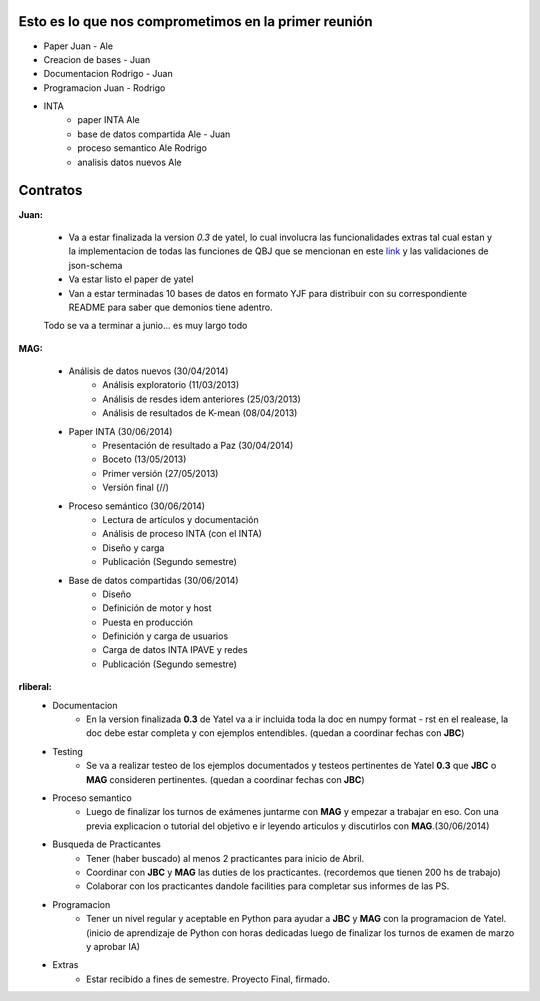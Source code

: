 .. tags: plans
.. title: Plan de tareas para 1S/2014

Esto es lo que nos comprometimos en la primer reunión
+++++++++++++++++++++++++++++++++++++++++++++++++++++

- Paper Juan - Ale
- Creacion de bases - Juan
- Documentacion Rodrigo - Juan
- Programacion  Juan - Rodrigo
- INTA
    - paper INTA Ale
    - base de datos compartida Ale - Juan
    - proceso semantico Ale Rodrigo
    - analisis datos nuevos Ale

Contratos
+++++++++

**Juan:**

    - Va a estar finalizada la version *0.3* de yatel, lo cual involucra
      las funcionalidades extras tal cual estan y la implementacion de
      todas las funciones de QBJ que se mencionan en este
      `link </dev/qubjfunctions/>`_ y las validaciones de json-schema
    - Va estar listo el paper de yatel
    - Van a estar terminadas 10 bases de datos en formato YJF para
      distribuir con su correspondiente README para saber que
      demonios tiene adentro.

    Todo se va a terminar a junio... es muy largo todo

**MAG:**

    - Análisis de datos nuevos (30/04/2014)
        - Análisis exploratorio (11/03/2013)
        - Análisis de resdes idem anteriores (25/03/2013)
        - Análisis de resultados de K-mean (08/04/2013)
    - Paper INTA (30/06/2014)
        - Presentación de resultado a Paz (30/04/2014)
        - Boceto (13/05/2013)
        - Primer versión (27/05/2013)
        - Versión final (//)
    - Proceso semántico (30/06/2014)
        - Lectura de artículos y documentación
        - Análisis de proceso INTA (con el INTA)
        - Diseño y carga
        - Publicación (Segundo semestre)
    - Base de datos compartidas (30/06/2014)
        - Diseño
        - Definición de motor y host
        - Puesta en producción
        - Definición y carga de usuarios
        - Carga de datos INTA IPAVE y redes
        - Publicación (Segundo semestre)

**rliberal:**
    - Documentacion
        - En la version finalizada **0.3** de Yatel va a ir
          incluida toda la doc en numpy format - rst en el realease,
          la doc debe estar completa y con ejemplos entendibles.
          (quedan a coordinar fechas con **JBC**)
    - Testing
        - Se va a realizar testeo de los ejemplos documentados y
          testeos pertinentes de Yatel **0.3** que
          **JBC** o **MAG** consideren pertinentes.
          (quedan a coordinar fechas con **JBC**)
    - Proceso semantico
        - Luego de finalizar los turnos de exámenes juntarme con
          **MAG** y empezar a trabajar en eso. Con una previa explicacion
          o tutorial del objetivo e ir leyendo articulos y discutirlos
          con **MAG**.(30/06/2014)
    - Busqueda de Practicantes
        - Tener (haber buscado) al menos 2 practicantes para inicio de Abril.
        - Coordinar con **JBC** y **MAG** las duties de los practicantes.
          (recordemos que tienen 200 hs de trabajo)
        - Colaborar con los practicantes dandole facilities para
          completar sus informes de las PS.
    - Programacion
        - Tener un nivel regular y aceptable en Python para ayudar
          a **JBC** y **MAG** con la programacion de Yatel.
          (inicio de aprendizaje de Python con horas dedicadas luego
          de finalizar los turnos de examen de marzo y aprobar IA)
    - Extras
        - Estar recibido a fines de semestre. Proyecto Final, firmado.
